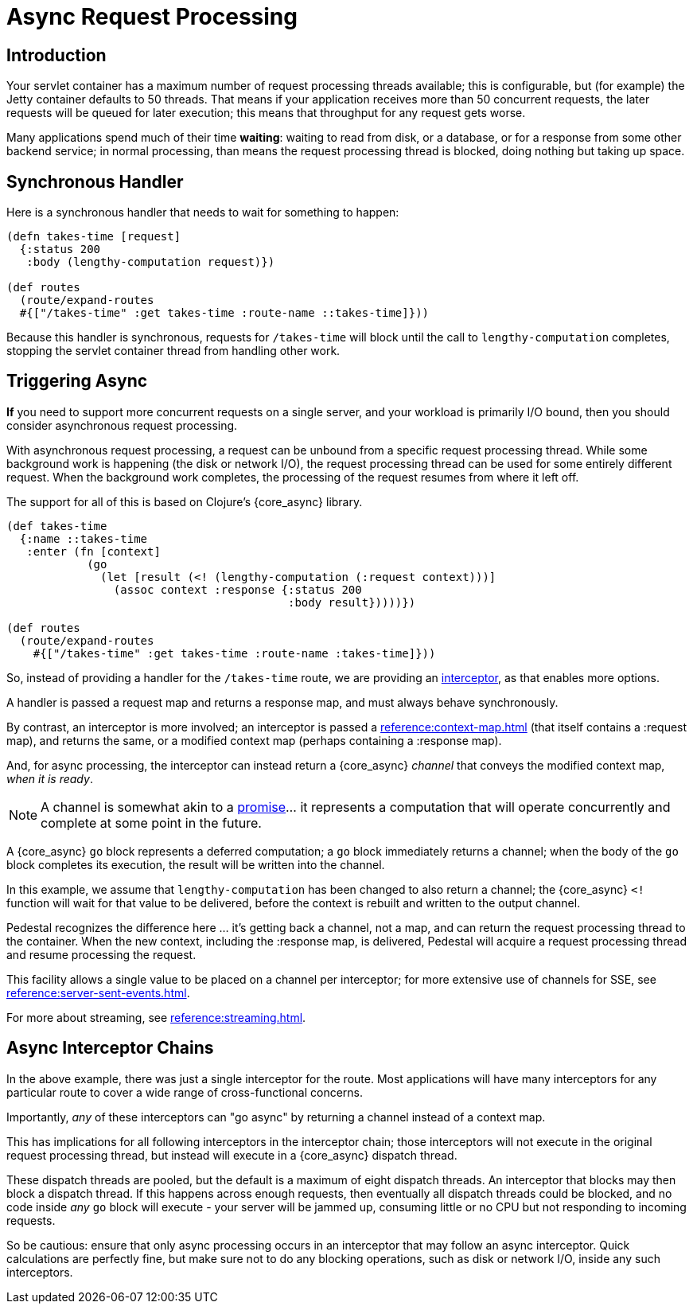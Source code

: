 = Async Request Processing

== Introduction

Your servlet container has a maximum number of request processing threads available;
this is configurable, but (for example) the Jetty container defaults to 50 threads.
That means if your application receives more than 50 concurrent requests, the later requests
will be queued for later execution; this means that throughput for any request gets worse.

Many applications spend  much of their time *waiting*: waiting to read from disk, or a database, or for
a response from some other backend service; in normal processing, than means the request processing thread is blocked,
doing nothing but taking up space.

== Synchronous Handler

Here is a synchronous handler that needs to wait for something to happen:

[source,clojure]
----
(defn takes-time [request]
  {:status 200
   :body (lengthy-computation request)})

(def routes
  (route/expand-routes
  #{["/takes-time" :get takes-time :route-name ::takes-time]}))
----

Because this handler is synchronous, requests for `/takes-time` will
block until the call to `lengthy-computation` completes, stopping the
servlet container thread from handling other work.

== Triggering Async

*If* you need to support more concurrent requests on a single server, and your workload is primarily I/O bound, then
you should consider asynchronous request processing.

With asynchronous request processing, a request can be unbound from a specific request processing thread.
While some background work is happening (the disk or network I/O), the request processing thread can be used for some entirely
different request. When the background work completes, the processing of the request resumes from where it left off.

The support for all of this is based on Clojure's {core_async} library.


[source,clojure]
----
(def takes-time
  {:name ::takes-time
   :enter (fn [context]
            (go
              (let [result (<! (lengthy-computation (:request context)))]
                (assoc context :response {:status 200
                                          :body result}))))})

(def routes
  (route/expand-routes
    #{["/takes-time" :get takes-time :route-name :takes-time]}))
----

So, instead of providing a handler for the `/takes-time` route, we are providing an
xref:reference:interceptors.adoc[interceptor], as that enables more options.

A handler is passed a request map and returns a response map, and must always behave synchronously.

By contrast, an interceptor is more involved; an interceptor is passed a
xref:reference:context-map.adoc[] (that itself contains a :request map),
and returns the same, or a modified context map (perhaps containing a :response map).

And, for async processing, the interceptor can instead return a {core_async} _channel_ that conveys the
modified context map, _when it is ready_.

NOTE: A channel is somewhat akin to a
link:https://en.wikipedia.org/wiki/Futures_and_promises[promise]... it represents a computation that
will operate concurrently and complete at some point in the future.

A {core_async} `go` block represents a deferred computation; a `go` block immediately returns
a channel; when the body of the `go` block completes its execution, the result will be
written into the channel.

In this example, we assume that `lengthy-computation` has been changed to also return a channel;
the {core_async} `<!` function will wait for that value to be delivered, before the context
is rebuilt and written to the output channel.

Pedestal recognizes the difference here ... it's getting back a channel, not a map, and
can return the request processing thread to the container. When the new context, including the :response
map, is delivered, Pedestal will acquire a request processing thread and resume processing the request.

[sidebar]
****
This facility allows a single value to be placed on a channel per
interceptor; for more extensive use of channels for SSE, see
xref:reference:server-sent-events.adoc[].

For more about streaming, see
xref:reference:streaming.adoc[].
****

== Async Interceptor Chains

In the above example, there was just a single interceptor for the route.  Most applications will have
many interceptors for any particular route to cover a wide range of cross-functional concerns.

Importantly, _any_ of these interceptors can "go async" by returning a channel instead of a context map.

This has implications for all following interceptors in the interceptor chain;
those interceptors will not execute in the original request processing thread,
but instead will execute in a {core_async} dispatch thread.

These dispatch threads are pooled, but the default is a maximum of eight dispatch threads.
An interceptor that blocks may then block a dispatch thread.
If this happens across enough requests, then eventually all dispatch threads could be blocked, and
no code inside _any_ `go` block will execute - your server will be jammed up, consuming little or no CPU but not responding to incoming requests.

So be cautious: ensure that only async processing occurs in an interceptor that may follow an async interceptor.
Quick calculations are perfectly fine, but
make sure not to do any blocking operations, such as disk or network I/O, inside any such interceptors.
